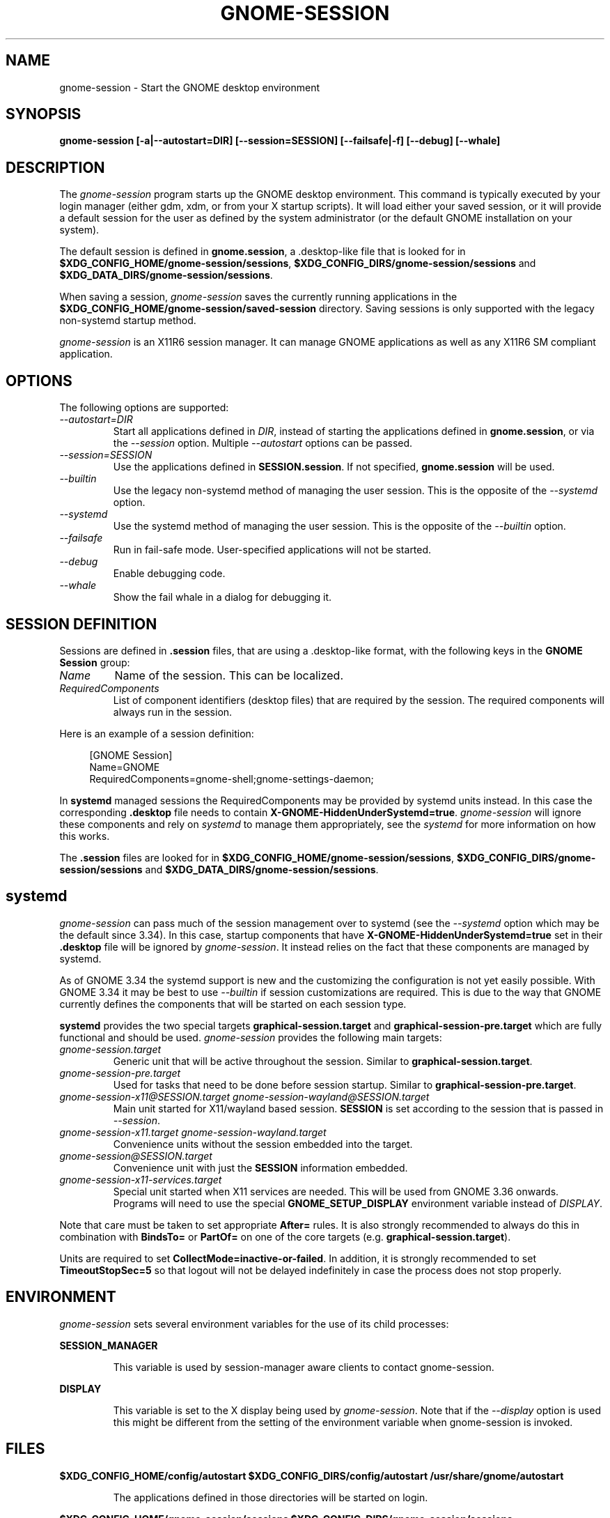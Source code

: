 .\"
.\" gnome-session manual page.
.\" (C) 2000 Miguel de Icaza (miguel@helixcode.com)
.\" (C) 2009-2010 Vincent Untz (vuntz@gnome.org)
.\" (C) 2019 Benjamin Berg (bberg@redhat.com)
.\"
.TH GNOME-SESSION 1 "GNOME"
.SH NAME
gnome-session \- Start the GNOME desktop environment
.SH SYNOPSIS
.B gnome-session [\-a|\-\-autostart=DIR] [\-\-session=SESSION] [\-\-failsafe|\-f] [\-\-debug] [\-\-whale]
.SH DESCRIPTION
The \fIgnome-session\fP program starts up the GNOME desktop
environment. This command is typically executed by your login manager
(either gdm, xdm, or from your X startup scripts). It will load
either your saved session, or it will provide a default session for the
user as defined by the system administrator (or the default GNOME
installation on your system).
.PP
The default session is defined in \fBgnome.session\fP, a .desktop-like
file that is looked for in
\fB$XDG_CONFIG_HOME/gnome-session/sessions\fP,
\fB$XDG_CONFIG_DIRS/gnome-session/sessions\fP and
\fB$XDG_DATA_DIRS/gnome-session/sessions\fP.
.PP
When saving a session, \fIgnome-session\fP saves the currently running
applications in the \fB$XDG_CONFIG_HOME/gnome-session/saved-session\fP
directory. Saving sessions is only supported with the legacy non-systemd
startup method.
.PP
\fIgnome-session\fP is an X11R6 session manager. It can manage GNOME
applications as well as any X11R6 SM compliant application.
.SH OPTIONS
The following options are supported:
.TP
.I "--autostart=DIR"
Start all applications defined in \fIDIR\fP, instead of starting the
applications defined in \fBgnome.session\fP, or via the \fI--session\fP
option. Multiple \fI--autostart\fP options can be passed.
.TP
.I "--session=SESSION"
Use the applications defined in \fBSESSION.session\fP. If not specified,
\fBgnome.session\fP will be used.
.TP
.I "--builtin"
Use the legacy non-systemd method of managing the user session. This is the
opposite of the \fI--systemd\fP option.
.TP
.I "--systemd"
Use the systemd method of managing the user session. This is the opposite of
the \fI--builtin\fP option.
.TP
.I "--failsafe"
Run in fail-safe mode. User-specified applications will not be started.
.TP
.I "--debug"
Enable debugging code.
.TP
.I "--whale"
Show the fail whale in a dialog for debugging it.
.SH SESSION DEFINITION
Sessions are defined in \fB.session\fP files, that are using a .desktop-like
format, with the following keys in the \fBGNOME Session\fP group:
.TP
.I Name
Name of the session. This can be localized.
.TP
.I RequiredComponents
List of component identifiers (desktop files) that are required by the session. The required components will always run in the session.
.PP
Here is an example of a session definition:
.PP
.in +4n
.nf
[GNOME Session]
Name=GNOME
RequiredComponents=gnome-shell;gnome-settings-daemon;
.in
.fi
.PP
In \fBsystemd\fP managed sessions the RequiredComponents may be provided by
systemd units instead. In this case the corresponding \fB.desktop\fP file needs
to contain \fBX-GNOME-HiddenUnderSystemd=true\fP. \fIgnome-session\fP will
ignore these components and rely on \fIsystemd\fP to manage them appropriately,
see the \fIsystemd\fP for more information on how this works.
.PP
The \fB.session\fP files are looked for in
\fB$XDG_CONFIG_HOME/gnome-session/sessions\fP,
\fB$XDG_CONFIG_DIRS/gnome-session/sessions\fP and
\fB$XDG_DATA_DIRS/gnome-session/sessions\fP.
.SH systemd
\fIgnome-session\fP can pass much of the session management over to systemd
(see the \fI--systemd\fP option which may be the default since 3.34). In this
case, startup components that have \fBX-GNOME-HiddenUnderSystemd=true\fP
set in their \fB.desktop\fP file will be ignored by \fIgnome-session\fP. It
instead relies on the fact that these components are managed by systemd.
.PP
As of GNOME 3.34 the systemd support is new and the customizing the
configuration is not yet easily possible. With GNOME 3.34 it may be best to use
\fI--builtin\fP if session customizations are required. This is due to the way
that GNOME currently defines the components that will be started on each session
type.
.PP
\fBsystemd\fP provides the two special targets \fBgraphical-session.target\fP
and \fBgraphical-session-pre.target\fP which are fully functional and should be
used. \fIgnome-session\fP provides the following main targets:
.TP
.I "gnome-session.target"
Generic unit that will be active throughout the session. Similar to
\fBgraphical-session.target\fP.
.TP
.I "gnome-session-pre.target"
Used for tasks that need to be done before session startup. Similar to
\fBgraphical-session-pre.target\fP.
.TP
.I "gnome-session-x11@SESSION.target" "gnome-session-wayland@SESSION.target"
Main unit started for X11/wayland based session. \fBSESSION\fP is set according
to the session that is passed in \fI--session\fP.
.TP
.I "gnome-session-x11.target" "gnome-session-wayland.target"
Convenience units without the session embedded into the target.
.TP
.I "gnome-session@SESSION.target"
Convenience unit with just the \fBSESSION\fP information embedded.
.TP
.I "gnome-session-x11-services.target"
Special unit started when X11 services are needed. This will be used from GNOME
3.36 onwards. Programs will need to use the special \fBGNOME_SETUP_DISPLAY\fP
environment variable instead of \fIDISPLAY\fP.
.PP
Note that care must be taken to set appropriate \fBAfter=\fP rules. It is also
strongly recommended to always do this in combination with \fBBindsTo=\fP or
\fBPartOf=\fP on one of the core targets (e.g. \fBgraphical-session.target\fP).
.PP
Units are required to set \fBCollectMode=inactive-or-failed\fP. In addition, it
is strongly recommended to set \fBTimeoutStopSec=5\fP so that logout
will not be delayed indefinitely in case the process does not stop properly.
.SH ENVIRONMENT
\fIgnome-session\fP sets several environment variables for the use of
its child processes:
.PP
.B SESSION_MANAGER
.IP
This variable is used by session-manager aware clients to contact
gnome-session.
.PP
.B DISPLAY
.IP
This variable is set to the X display being used by
\fIgnome-session\fP. Note that if the \fI--display\fP option is used
this might be different from the setting of the environment variable
when gnome-session is invoked.
.SH FILES
.PP
.B $XDG_CONFIG_HOME/config/autostart
.B $XDG_CONFIG_DIRS/config/autostart
.B /usr/share/gnome/autostart
.IP
The applications defined in those directories will be started on login.
.PP
.B $XDG_CONFIG_HOME/gnome-session/sessions
.B $XDG_CONFIG_DIRS/gnome-session/sessions
.B $XDG_DATA_DIRS/gnome-session/sessions
.IP
These directories contain the \fB.session\fP files that can be used
with the \fI--session\fP option.
.PP
.B $XDG_CONFIG_HOME/gnome-session/saved-session
.IP
This directory contains the list of applications of the saved session.
.SH BUGS
If you find bugs in the \fIgnome-session\fP program, please report
these on https://gilab.gnome.org/GNOME/gnome-session.
.SH SEE ALSO
.BR gnome-session-quit(1)
